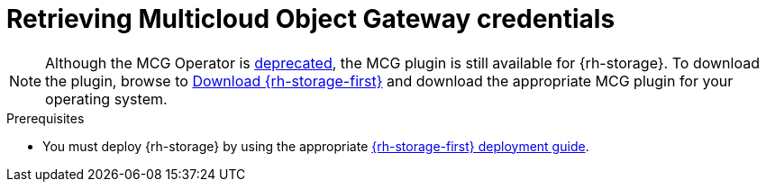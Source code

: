 // Module included in the following assemblies:
//
// * migrating_from_ocp_3_to_4/installing-3-4.adoc
// * migrating_from_ocp_3_to_4/installing-restricted-3-4.adoc
// * migration_toolkit_for_containers/installing-mtc.adoc
// * migration_toolkit_for_containers/installing-mtc-restricted.adoc
// * backup_and_restore/application_backup_and_restore/installing/installing-oadp-mcg.adoc

:_mod-docs-content-type: PROCEDURE
[id="migration-configuring-mcg_{context}"]
= Retrieving Multicloud Object Gateway credentials

[role="_abstract"]
ifdef::installing-3-4,installing-mtc[]
You must retrieve the Multicloud Object Gateway (MCG) credentials and S3 endpoint, which you need to configure MCG as a replication repository for the {mtc-first}.

You must retrieve the Multicloud Object Gateway (MCG) credentials, which you need to create a `Secret` custom resource (CR) for {mtc-short}.
endif::[]

ifdef::installing-oadp-mcg[]
You must retrieve the Multicloud Object Gateway (MCG) bucket credentials to create a `Secret` custom resource (CR) for {oadp-first}.
endif::[]
//ifdef::installing-oadp-mcg[]
//endif::[]

[NOTE]
====
Although the MCG Operator is link:https://catalog.redhat.com/software/containers/ocs4/mcg-rhel8-operator/5ddbcefbdd19c71643b56ce9?architecture=amd64&image=64243f5dcd0eb61355af9abd[deprecated], the MCG plugin is still available for {rh-storage}. To download the plugin, browse to link:https://access.redhat.com/downloads/content/547/ver=4/rhel---9/4.15.4/x86_64/product-software[Download {rh-storage-first}] and download the appropriate MCG plugin for your operating system.
====

.Prerequisites
ifdef::openshift-origin[]
* Ensure that you have downloaded the {cluster-manager-url-pull} as shown in _Obtaining the installation program_ in the installation documentation for your platform.
+
If you have the pull secret, add the `redhat-operators` catalog to the OperatorHub custom resource (CR) as shown in _Configuring {product-title} to use Red Hat Operators_.
endif::[]
* You must deploy {rh-storage} by using the appropriate link:https://docs.redhat.com/en/documentation/red_hat_openshift_data_foundation/4.15[{rh-storage-first} deployment guide].

.Procedure
ifdef::installing-3-4,installing-mtc[]
* Obtain the S3 endpoint, `AWS_ACCESS_KEY_ID`, and the `AWS_SECRET_ACCESS_KEY` value by running the `oc describe` command for the `NooBaa` CR.
+
You use these credentials to add MCG as a replication repository.
endif::[]
ifdef::installing-oadp-mcg[]
. Create an MCG bucket. For more information, see link:https://docs.redhat.com/en/documentation/red_hat_openshift_data_foundation/4.18/html-single/managing_hybrid_and_multicloud_resources/index[Managing hybrid and multicloud resources].

. Obtain the S3 endpoint, `AWS_ACCESS_KEY_ID`, `AWS_SECRET_ACCESS_KEY`, and the bucket name by running the `oc describe` command on the bucket resource.

. Create a `credentials-velero` file:
+
[source,terminal]
----
$ cat << EOF > ./credentials-velero
[default]
aws_access_key_id=<AWS_ACCESS_KEY_ID>
aws_secret_access_key=<AWS_SECRET_ACCESS_KEY>
EOF
----
+
You can use the `credentials-velero` file to create a `Secret` object when you install the Data Protection Application.
endif::[]
